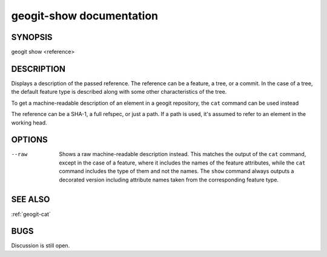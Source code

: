 
.. _geogit-show:

geogit-show documentation
#########################



SYNOPSIS
********
geogit show <reference>


DESCRIPTION
***********

Displays a description of the passed reference. The reference can be a feature, a tree, or a commit. In the case of a tree, the default feature type is described along with some other characteristics of the tree.

To get a machine-readable description of an element in a geogit repository, the ``cat`` command can be used instead

The reference can be a SHA-1, a full refspec, or just a path. If a path is used, it's assumed to refer to an element in the working head.


OPTIONS
*******

--raw	Shows a raw machine-readable description instead. This matches the output of the ``cat`` command, except in the case of a feature, where it includes the names of the feature attributes, while the ``cat`` command includes the type of them and not the names. The ``show`` command always outputs a decorated version including attribute names taken from the corresponding feature type.


SEE ALSO
********

:ref:`geogit-cat`

BUGS
****

Discussion is still open.

